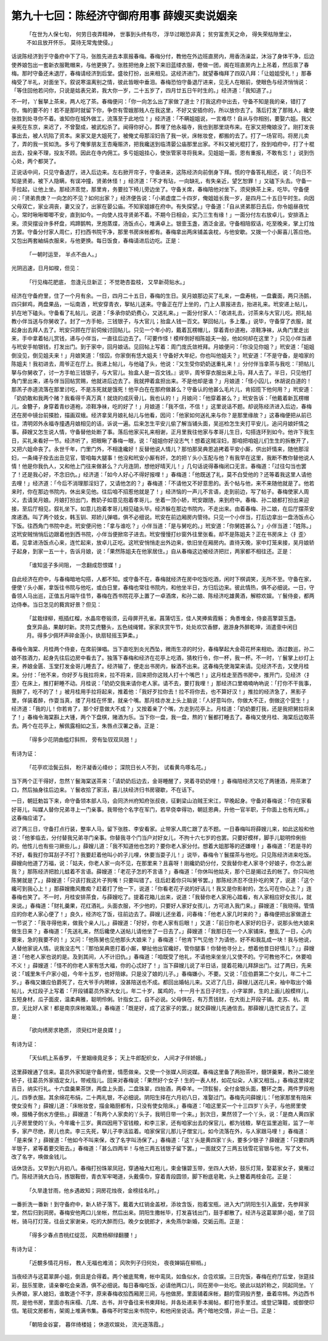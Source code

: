 第九十七回：陈经济守御府用事 薛嫂买卖说姻亲
================================================

    「在世为人保七旬， 何劳日夜弄精神，
    世事到头终有尽， 浮华过眼恐非真；
    贫穷富贵天之命， 得失荣枯隙里尘，
    不如且放开怀乐， 莫待无常鬼使侵。」

话说陈经济到于守备府中下了马，张胜先进去本禀报春梅。春梅分付，教他在外边班直房内，用香汤澡盆，沐浴了身体干净，后边使养娘包出一套新衣服靴帽来，与他更换了。张胜把他身上脱下来旧蓝缕衣服，卷做一团，阁在班直房内上上吊着，然后禀了春梅。那时守备还未退厅，春梅请经济到后堂。盛妆打扮，出来相见。这经济进门，就望春梅拜了四双八拜：「让姐姐受礼！」那春梅受了半礼，对面坐下。叙说寒温离别之情，彼此皆眼中垂泪。春梅恐怕守备退厅进来，见无人在眼前，使眼色与经济悄悄说：「等住回他若问你，只说是姑表兄弟，我大你一岁，二十五岁了，四月廿五日午时生的。」经济道：「我知道了。」

不一时，丫鬟拏上茶来，两人吃了茶。春梅便问：「你一向怎么出了家做了道士？打我这府中出去，守备不知是我的亲，错打了你，悔的要不的！若不是那时就留下你，争奈有雪娥那贱人在我这里，不好又安插你的，所以放你去了。落后打发了那贱人，纔使张胜到处寻你不着。谁知你在城外做工，流落至于此地位！」经济道：「不瞒姐姐说，一言难尽！自从与你相别，要娶六姐。我父亲死在东京，来迟了，不曾娶成，被武松杀了。闻得你好心，葬埋了他永福寺，我也到那里烧布来。在家又把俺娘没了。刚打发丧事出去，被人坑陷了资本。来家又是大姐死了，被俺丈母那淫妇告了我一状，床帐妆奁，都搬的去了。打了一场官司。将房儿卖了，弄的我一贫如洗。多亏了俺爹朋友王杏庵赈济，把我纔送到临清晏公庙那里出家。不料又被光棍打了，拴到咱府中，打了十棍出去，投亲不理，投友不顾。因此在寺内佣工。多亏姐姐挂心，使张管家寻将我来。见姐姐一面，恩有重报，不敢有忘！」说到伤心处，两个都哭了。

正说话中间，只见守备退厅，进入后边来。左右掀开帘子，守备进来，这陈经济向前倒身下拜。慌的守备答礼相还，说：「向日不知是贤弟，被下人隐瞒，有误冲撞，贤弟休怪！」经济道：「不才有玷，一向缺礼，有失亲近，望乞恕罪！」又磕下头去。守备一手拉起，让他上坐。那经济乖觉，那里肯，务要拉下椅儿旁边坐了。守备关席，春梅陪他对坐下。须臾换茶上来，吃毕。守备便问：「贤弟贵庚？一向怎的不见？如何出家？」经济便告说：「小弟虚度二十四岁，俺姐姐长我一岁，是四月二十五日午时生。向因父母双亡，家业凋丧，妻又没了，出家在晏公庙。不知家姐嫁在府中。有失探望。」守备道：「自从贤弟那日去后，你令姐昼夜忧心，常时啾啾唧唧不安，直到如今。一向使人找寻贤弟不着。不期今日相会，实乃三生有缘！」一面分付左右放卓儿，安排酒上来。须臾摆设许多杯盘，鸡蹄鹅鸭，烹炮蒸煠，汤饭点心，堆满卓上。银壸玉盏，酒泛金波。守备相陪叙话，吃至晚来，掌上灯烛方罢。守备分付家人周仁，打扫西书院干净，那里书房床帐都有。春梅拿出两床铺盖衾枕，与他安歇。又拨一个小厮喜儿答应他。又包出两套紬绢衣服来，与他更换。每日饭食，春梅请进后边吃。正是：

    「一朝时运至， 半点不由人。」

光阴迅速，日月如梭，但见：

    「行见梅花肥底， 忽逢元旦新正；
    不觉艳杏盈枝， 又早新荷贴水。」

经济在守备府里，住了一个月有余。一日，四月二十五日，春梅的生日。吴月娘那边买了礼来，一盘寿桃，一盘囊面，两只汤鹅，四只鲜鸡，两盘果品，一坛南酒 ，玳安穿青衣，挐帖儿送来。守备正在厅上坐的，门上人禀报进去，抬进礼来。玳安递上帖儿，扒在地下磕头。守备看了礼帖儿，说道：「多承你奶奶费心，又送礼来。」一面分付家人：「收进礼去，讨茶来与大官儿吃。把礼帖教小伴当送与你舅收了。封了一方手帕，三钱银子，与大官儿；抬盒人钱一百文。拏回帖儿，多上覆。」说毕，守备穿了衣服，就起身出去拜人去了。玳安只顾在厅前伺候讨回帖儿。只见一个年小的，戴着瓦楞帽儿，穿着青纱道袍，凉鞋净袜，从角门里走出来，手中拿着帖儿赏钱，递与小伴当，一直往后边去了。「可要作怪！模样倒好相陈姐夫一般，他如何却在这里？」只见小伴当递与玳安手帕银钱，打发出门。到于家中，回月娘话。见回帖上写着：周门庞氏敛袵拜。月娘便问：「你没见你姐？」玳安道：「姐姐倒没见，倒见姐夫来！」月娘笑道：「怪囚，你家倒有恁大姐夫！守备好大年纪，你也叫他姐夫？」玳安道：「不是守备，是咱家的陈姐夫！我初进去，周爷正在厅上。我递上帖儿，与他磕了头，他说：『又生受你奶奶送重礼来！』分付伴当拿茶与我吃：『把帖儿拏与你舅收了，讨一方手帕三钱银子，与大官儿。抬盒人是一百文钱。』说毕，周爷穿衣服出来上马，拜人去了。半日，只见他打角门里出来，递与伴当回帖赏赐，他就进后边去了。我就押着盒担出来。不是他却是谁？」月娘道：「怪小囚儿，休胡说白道的！那羔子赤道流落在那里讨吃，不是冻死就是饿死！他平白在在那府做甚么？守备认的他甚么毛片儿，肯招揽下他何用？」玳安道：「奶奶敢和我两个赌？我看得千真万真！就烧的成灰骨儿，我也认的！」月娘问：「他穿着甚么？」玳安告诉：「他戴着新瓦楞帽儿，金簪子，身穿着青纱道袍，凉鞋净袜，吃的好了！」月娘道：「我不信，不信！」这里说话不题。却说陈经济进入后边，春梅还在房中镜台前搽脸，描画双蛾。经济拿吴月娘礼帖儿与他看，因问：「他家如何送礼来与你？是那里缘故？」这春梅便把从前已往，清明郊外永福寺撞遇月娘相见的话，诉说一遍。后来怎生平安儿偷了解当铺头面，吴巡检怎生夹打平安儿，追问月娘奸情之事。薛嫂又怎生说人情，守备替他处断了事。落后他家买礼来相谢，正月里我往他家与孝哥儿生日，勾搭连环到如今。他许下我生日，买礼来看好一节。经济听了，把眼瞅了春梅一眼，说：「姐姐你好没志气！想着这贼淫妇，那咱把咱姐儿们生生的拆散开了，又把六姐命丧了。永世千年，门里门外，不相逢纔好！反替他说人情儿？那怕那吴典恩追拷着平安小厮，供出奸情来，随他那淫妇，一条绳子拴去出丑见官，管咱每大腿事！他没和玳安小厮有奸，怎的把丫头小玉配与他？有我早在这里，我断不教你替他说人情！他是你我仇人，又和他上门往来做甚么？六月连阴，想他好晴天儿！」几句话说得春梅闭口无言。春梅道：「过往勾当也罢了！还是我心好，不念旧仇。」经济道：「如今人好心不得好报哩！」春梅道：「他既送了礼，莫不白受他的？还等着我这里人请他去哩！」经济道：「今后不消理那淫妇了，又请他怎的？」春梅道：「不请他又不好意思的。丢个帖与他，来不来随他就是了。他若来时，你在那边书院内，休出来见他。往后咱不招惹他就是了！」经济恼的一声儿不言语，走到前边，写了帖子。春梅使家人周义，去请吴月娘。月娘打扮出门，教奶子如意见抱着孝哥儿，坐着一顶小轿，玳安跟随，来到府中。春梅、孙二娘都打扮出来迎接，至后厅相见，叙礼坐下。如意儿抱着孝哥儿相见磕头毕。经济躲在那边书院内，不走出来。由着春梅、孙二娘，在后厅摆茶安席递酒。叫了两个妓女，韩玉钏、郑娇儿弹唱，俱不必细说。玳安在前边厢房内管待。只见一个小伴当，打后边拿出一盘汤饭点心下饭。往西角门书院中走。玳安便问他：「拿与谁吃？」小伴当道：「是与舅吃的。」玳安道：「你舅姓甚么？」小伴当道：「姓陈。」这玳安贼悄悄后边跟着他到西书院，小伴当便掀帘子进去。玳安慢慢打纱窗外往里张看。却不是陈姐夫？正在书房床上〈扌歪〉着。见拿进汤饭点心来，连忙起来，放卓儿正吃。这玳安悄悄走出外边来，依旧坐在厢房内。直待天晚，家中灯笼来接，吴月娘轿子起身，到家一五一十，告诉月娘，说：「果然陈姐夫在他家居住。」自从春梅这边被经济把拦，两家都不相往还。正是：

    「谁知竖子多间阻， 一念翻成怨恨媒！」

自此经济在府中，与春梅暗地勾搭，人都不知。或守备不在，春梅就经济在房中吃饭吃酒，闲时下棋调笑，无所不至。守备在家，便使丫头小厮，拿饭往书院与他吃，或白日里，春梅也常往书院内，和他坐半日，方归后边来。彼此情热，俱不必细说。一日，守备领人马出巡，正值五月端午佳节，春梅在西书院花亭上置了一卓酒席，和孙二娘、陈经济吃雄黄酒，解粽欢娱。丫鬟侍妾，都两边侍奉。当日怎见的蕤宾好景？但见：

    「盆栽绿柳，瓶插红榴，水晶帘卷锻须，云母屏开孔雀。菖蒲切玉，佳人笑捧紫霞觞；
    角黍堆金，侍妾高擎碧玉盏。食烹异品，果献时新。灵符艾虎簪头，五色绒绳臂。家家庆赏午节，处处欢饮香醪，遨游身外醉乾坤，消遣壸中闲日月。得多少佩环声碎金莲小，纨扇轻摇玉笋柔。」

春梅令海棠、月桂两个侍妾，在席前弹唱。当下直吃到炎光西坠，微雨生凉的时分，春梅拏起大金荷花杯来相劝。酒过数巡，孙二娘不胜酒力，起身先往后边房中看去了。独落下春梅和经济在花亭上吃酒，猜枚行令，你一杯，我一杯。不一时，丫鬟掌上纱灯上来，养娘金匮、玉堂打发金哥儿睡去了。经济输了，便走出书房内，躲酒不出来。这春梅先使海棠来请。见经济不去，又使月桂来。分付：「他不来，你好歹与我拉将来，拉不将来，回来把你这贱人打十个嘴巴！」这月桂走至西书房中，推开门，见经济〈扌歪〉在床上，推打鼾睡不动。月桂说：「奶奶交我来请你老人家。请不去，要打我哩！」那经济口里喃喃吶吶说：「打你不干我事，我醉了，吃不的了！」被月桂用手拉将起来，推着他：「我好歹拉你去！拉不将你去，也不算好汉！」推拉的经济急了，黑影子里，佯装着醉，作耍当真，搂了月桂在怀里，就亲个嘴。那月桂亦发上头上脑说：「人好意叫你，你做大不正，倒做这个营生！」经济道：「我的儿！你若肯了，那个好意做大不成？」又按着亲了个嘴，方走到花亭上。月桂道：「奶奶要打我，还是我把舅拉将来了！」春梅令海棠斟上大锺，两个下盘棋，赌酒为乐。当下你一盘，我一盘，熬的丫鬟都打睡去了。春梅又使月桂、海棠后边取茶去。两个在花亭上，解佩露相如之玉，朱唇点汉署之香。正是：

    「得多少花阴曲槛灯斜照， 旁有坠钗双凤翘！」

有诗为证：

    「花亭欢洽鬓云斜， 粉汗凝香沁绛纱；
    深院日长人不到， 试看黄鸟啄名花。」

当下两个正干得好，忽然丫鬟海棠送茶来：「请奶奶后边去，金哥睡醒了，哭着寻奶奶哩！」春梅陪经济又吃了两锺酒，用茶漱了口，然后抽身往后边来。丫鬟收拾了家活，喜儿扶经济归书房寝歇，不在话下。

一日，朝廷勅旨下来，命守备领本部人马，会同济州府知府张叔夜，征剿梁山泊贼王宋江，早晚起身。守备对春梅说：「你在家看好哥儿，叫媒人替你兄弟寻上一门亲事。我带他个名字在军门，若早侥幸得功，朝廷恩典，升他一官半职，于你面上也有光辉。」这春梅应诺了。

迟了两三日，守备打点行装，整率人马，留下张胜、李安看家。止带家人周仁跟了去不题。一日春梅叫将薛嫂儿来，如此这般和他说：「他爹临去，分付替我兄弟寻门亲事。你替我寻个门当户对好女儿，不拘十六七岁的也罢。只要好模样，脚手儿聪明伶俐些的。他性儿也有些刁厥些儿。」薛嫂儿道：「我不知道他也怎的？要你老人家分付。想着大姐那等的还嫌哩！」春梅道：「若是寻的不好，看我打你耳刮子不打？我要赶着他叫小妗子儿哩，休要当耍子儿！」说毕，春梅令丫鬟摆茶与他吃。只见陈经济进来吃饭。薛嫂向他道了万福，说：「姑夫，你老人家一向不见，在那里来？且喜呀！刚纔奶奶分付，交我替你老人家寻个好娘子，你怎么谢我？」那陈经济把脸儿蛙着不言语。薛嫂道：「老花子怎的不言语？」春梅道：「你休叫他姑夫，那个已是揭过去的帐了。你只叫他陈舅就是了。」薛嫂道：「只该打我这片子狗嘴！只要叫错了。往后赶着你只叫舅爷罢。」那陈经济忍不住扑吃的笑了，说道：「这个纔可到我心上！」那薛嫂撒风撒痴？赶着打了他一下，说道：「你看老花子说的好话儿！我又是你影射的，怎么可在你心上？」连春梅也笑了。不一时，月桂安排茶食，与薛嫂吃了。提着花箱儿出来，说道：「我替你老人家用心踏看，有人家相应好女孩儿，就来说。」春梅道：「财礼羹果，花红酒礼，头面衣服，不少他的，只要好人家好女孩儿，方可进入我门来。」薛嫂道：「我晓得。管情应的你老人家心便了！」良久，经济吃了饭，往前边去了。薛嫂儿还坐着，问春梅：「他老人家几时来的？」春梅便把出家做道士一节说了：「我寻得他来，做我个亲人儿。」薛嫂道：「好好，你老人家有后眼！」又道：「前日你老人家好的日子，说那头他大娘来做生日来？」春梅道：「先送礼来，然后纔使人送帖儿请他坐了一日去了。」薛嫂道：「我那日在一个人家铺床，整乱了一日，心内要来，急的我要不的！」又问：「他陈舅也见他那头大娘来？」春梅道：「他肯下气见他？为请他，好不和我乱成一块！我与他说，人替他家说人情。说我没志气：『那怕吴典恩打着小厮，攀扯他出官纔好，管你腿事！你替他寻分上，想着他昔日好情儿？』」薛嫂道：「他老人家也说的是。及到其间，人不计旧仇。」春梅道：「咱既受了他礼，不请他来坐坐儿又使不的。宁可教他不仁，休要咱不义！」薛嫂道：「怪不的你老人家有恁大福，你的心忒好了！」当下薛嫂儿说了半日话，提着花箱儿拜辞出门。过了两日，先来说：「城里朱千户家小姐，今年十五岁，也好陪嫁。只是没了娘的儿子。」春梅嫌小，不要。又说：「应伯爵第二个女儿，年二十二岁。」春梅又嫌应伯爵死了，在大爷手内聘嫁，没甚陪送也不成。都回出婚帖儿来。又迟了几日，薛嫂儿送花儿来，袖中取出个婚帖儿，大红段子上写着：「开段铺葛员外家大女儿，年二十岁，属鸡的，十一月十五日子时生，小字翠屏，生的上画儿般模样儿，五短身材，瓜子面皮，温柔典雅，聪明伶俐。针指女工，自不必说。父母俱在，有万贯钱财，在大街上开段子铺。走苏、杭、南京，无比好人家！都是南京床帐箱笼。」春梅道：「既是好，成了这家子的罢。」就交薛嫂儿先通信去。那薛嫂儿连忙说去了。正是：

    「欲向绣房求艳质， 须臾红叶是良媒！」

有诗为证：

    「天仙机上系香罗， 千里姻缘竟足多；
    天上牛郎配织女， 人间才子伴娇娥。」

这里薛嫂通了信来。葛员外家知是守备府里，情愿做亲。又使一个张媒人同说媒。春梅这里备了两抬茶叶，髓饼羹果，教孙二娘坐轿子，往葛员外家插定女儿，带戒指儿。回来对春梅说：「果然好个女子！生的一表人材，如花似朵，人家又相当。」春梅这里择定吉日，纳实行礼。十六盘羹果茶饼，两盘上头面，二盘珠翠，四抬酒，两牵羊。一顶䯼髻，全付金银头面，簪环之类，两件罗段袍儿，四季衣服。其余绵花布绢，二十两礼银，不必细说。阴阳生择在六月初八日，准娶过门。春梅先问薛嫂儿：「他家那里有陪床使女没有？」薛嫂儿道：「床帐妆奁，描金箱厨都有，只没有使女陪床。」春梅道：「咱这里买一个十三四岁丫头子，与他房里使唤，掇桶子倒水方便些。」薛嫂道：「有两个人家卖的丫头子，我明日带一个来。」到次日，果然领了一个丫头，说：「是商人黄四家儿子房里使的丫头，今年纔十三岁。黄四因用下官钱粮，和李三家，还有咱家出去的保官儿，都为钱粮，拏在监里追赃，监了一年多，家产尽绝，房儿也卖。李三先死，拏儿子李活监着。咱家保官儿那儿子僧宝儿，如今流落在外，与人家跟马哩！」春梅道：「是来保？」薛嫂道：「他如今不叫来保，改了名字叫汤保了。」春梅道：「这丫头是黄四家丫头，要多少银子？薛嫂道：「只要四两半银子，紧等着要交赃去。」春梅道：「甚么四两半！与他三两五钱银子留下罢。」一面就交了三两五钱雪花官银与他，写了文书，改了名字，唤做金钱儿。

话休饶舌。又早到六月初八。春梅打扮珠翠凤冠，穿通袖大红袍儿，束金镶碧玉带，坐四人大轿，鼓乐灯笼，娶葛家女子，奠雁过门。陈经济骑大白马，拣银鞍辔，青衣军牢喝道，头戴儒巾，穿着青段圆领，脚下粉底皂靴，头上簪着两枝金花。正是：

    「久旱逢甘雨，他乡遇故知；洞房花烛夜，金榜挂名时。」

一番折洗一番新！到守备府中，新人轿子落下。戴着大红销金盖袱，添妆含饭，抱着宝瓶，进入大门阴阳生引入画堂，先参拜家堂，然后归到洞房。春梅安他两口儿坐帐，然后出来。阴阳生撒帐毕，打发喜钱出门，鼓手都散了。经济与这葛翠屏小姐，坐了回帐，骑马打灯笼，往岳丈家谢亲，吃的大醉而归。晚夕女貌郎才，未免燕尔新婚，交姤云雨。正是：

    「得多少春点杏桃红绽蕊， 风欺杨柳绿翻腰！」

有诗为证：

    「近覩多情花月标， 教人无福也难消；
    风吹列子归何处， 夜夜婵娟在柳梢。」

当夜经济与这葛翠屏小姐，倒且是合得着。两个被底鸳鸯，帐中鸾凤，如鱼似水，合卺欢娱。三日完饭，春梅在府厅后堂，张筵挂彩，鼓乐笙歌，请亲眷吃会亲酒，俱不必细说。每日春梅吃饭，必请他两口儿，同在房中一处吃。彼此以姑妗称之，同起同坐。丫头养娘，家人媳妇，谁敢道个不字，原来春梅收拾西厢房三间，与他做房。里面铺着床帐，翻的雪洞般齐整，垂着帘帏。外边西书院，是他书房，里面亦有床榻、几席、古书，并守备往来书柬拜帖，并各处递来手本揭帖，都打他手里过。或登记簿籍，或御使印信。笔砚文房都有，架阁上堆满书集。春梅不时常出来书院中，和他闲坐说话。两个暗地交情，非止一日。正是：

    「朝陪金谷宴， 暮伴绮楼娃；
    休道欢娱处， 流光逐落霞。」


